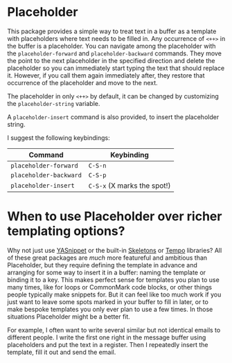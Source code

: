 * Placeholder

This package provides a simple way to treat text in a buffer
as a template with placeholders where text needs to be filled in. Any
occurrence of =<++>= in the buffer is a placeholder. You can navigate
among the placeholder with the =placeholder-forward= and
=placeholder-backward= commands. They move the point to the next
placeholder in the specified direction and delete the placeholder so
you can immediately start typing the text that should replace it.
However, if you call them again immediately after, they restore that
occurrence of the placeholder and move to the next. 

The placeholder in only =<++>= by default, it can be changed by
customizing the =placeholder-string= variable.

A =placeholder-insert= command is also provided, to insert the
placeholder string.

I suggest the following keybindings:

| Command              | Keybinding                 |
|----------------------+----------------------------|
| =placeholder-forward=  | =C-S-n=                      |
| =placeholder-backward= | =C-S-p=                      |
| =placeholder-insert=   | =C-S-x=  (X marks the spot!) |

* When to use Placeholder over richer templating options?

Why not just use [[http://joaotavora.github.io/yasnippet/][YASnippet]] or the built-in [[https://www.gnu.org/software/emacs/manual/html_node/autotype/index.html][Skeletons]] or [[https://www.gnu.org/software/emacs/manual/html_node/autotype/Tempo.html][Tempo]]
libraries? All of these great packages are /much/ more featureful and
ambitious than Placeholder, but they require defining the template in
advance and arranging for some way to insert it in a buffer: naming
the template or binding it to a key. This makes perfect sense for
templates you plan to use many times, like for loops or CommonMark
code blocks, or other things people typically make snippets for. But
it can feel like too much work if you just want to leave some spots
marked in your buffer to fill in later, or to make bespoke templates
you only ever plan to use a few times. In those situations Placeholder
might be a better fit.

For example, I often want to write several similar but not identical
emails to different people. I write the first one right in the message
buffer using placeholders and put the text in a register. Then I
repeatedly insert the template, fill it out and send the email.
